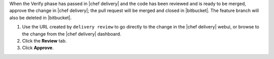 .. The contents of this file are included in multiple topics.
.. This file should not be changed in a way that hinders its ability to appear in multiple documentation sets.


When the Verify phase has passed in |chef delivery| and the code has been reviewed and is ready to be merged, approve the change in |chef delivery|; the pull request will be merged and closed in |bitbucket|. The feature branch will also be deleted in |bitbucket|.

#. Use the URL created by ``delivery review`` to go directly to the change in the |chef delivery| webui, or browse to the change from the |chef delivery| dashboard.
#. Click the **Review** tab.
#. Click **Approve**.
